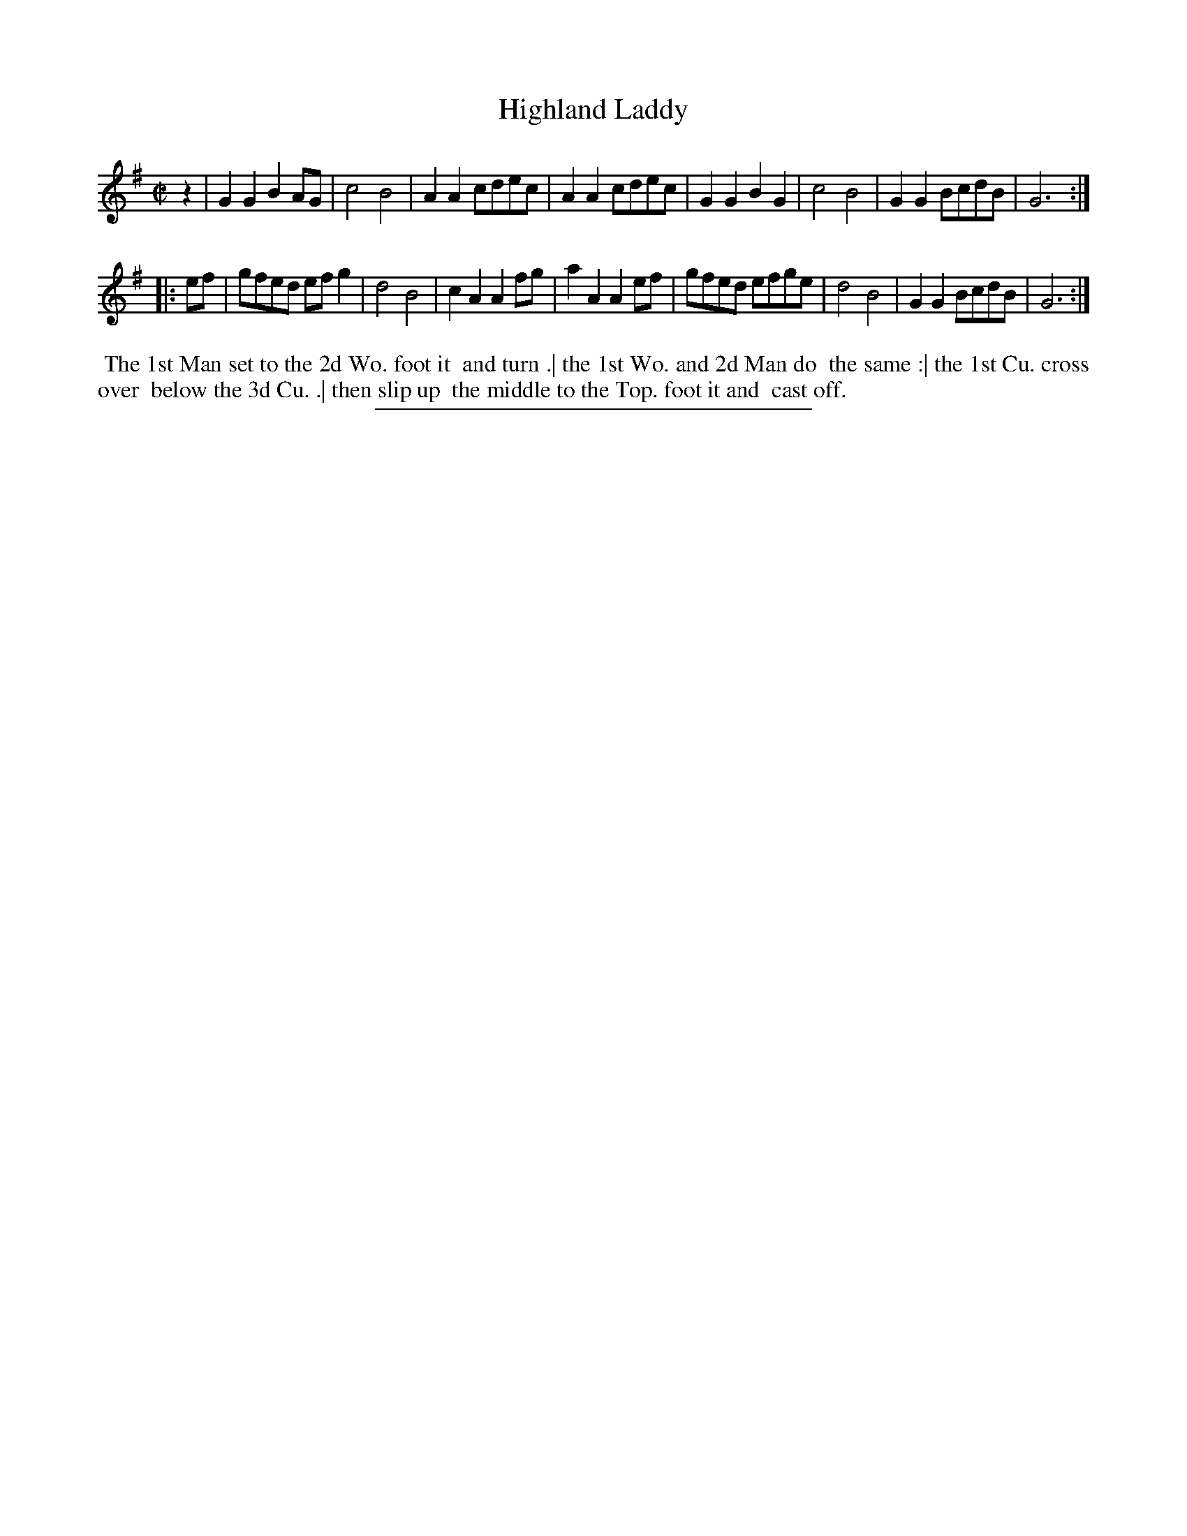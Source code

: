 X: 50
T: Highland Laddy
%R: reel
B: Daniel Wright "Wright's Compleat Collection of Celebrated Country Dances" 1740 p.25
S: http://library.efdss.org/cgi-bin/dancebooks.cgi
Z: 2014 John Chambers <jc:trillian.mit.edu>
N: Repeats and first/last notes adjusted to make the rhythm and phrasing work.
M: C|
L: 1/8
K: G
% - - - - - - - - - - - - - - - - - - - - - - - - -
z2 |\
G2G2 B2AG | c4 B4 | A2A2 cdec | A2A2 cdec |\
G2G2 B2G2 | c4 B4 | G2G2 BcdB | G6 :|
|: ef |\
gfed efg2 | d4 B4 | c2A2 A2fg | a2A2 A2ef |\
gfed efge | d4 B4 | G2G2 BcdB | G6 :|
% - - - - - - - - - - - - - - - - - - - - - - - - -
%%begintext align
%% The 1st Man set to the 2d Wo. foot it
%% and turn .| the 1st Wo. and 2d Man do
%% the same :| the 1st Cu. cross over
%% below the 3d Cu. .| then slip up
%% the middle to the Top. foot it and
%% cast off.
%%endtext
% - - - - - - - - - - - - - - - - - - - - - - - - -
%%sep 2 4 300

